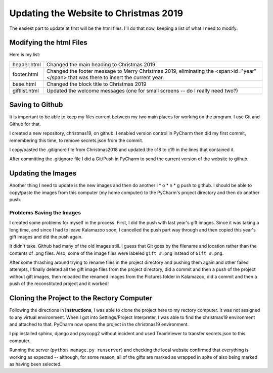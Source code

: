 Updating the Website to Christmas 2019
======================================

The easiest part to update at first will be the html files. I'll do that now, keeping a list of what I need to modify.

Modifying the html Files
------------------------

Here is my list:

+-----------------------+---------------------------------------------------------------------------------------+
| header.html           | Changed the main heading to Christmas 2019                                            |
+-----------------------+---------------------------------------------------------------------------------------+
| footer.html           | Changed the footer message to Merry Christmas 2019, eliminating the                   |
|                       | <span>id="year"</span> that was there to insert the current year.                     |
+-----------------------+---------------------------------------------------------------------------------------+
| base.html             | Changed the block title to Christmas 2019                                             |
+-----------------------+---------------------------------------------------------------------------------------+
| giftlist.html         | Updated the welcome messages (one for small screens -- do I really need two?)         |
+-----------------------+---------------------------------------------------------------------------------------+

Saving to Github
----------------

It is important to be able to keep my files current between my two main places for working on the program. I use Git and
Github for that.

I created a new repository, christmas19, on github. I enabled version control in PyCharm then did my first commit,
remembering this time, to remove secrets.json from the commit.

I copy/pasted the .gitignore file from Christmas2018 and updated the c18 to c19 in the lines that contained it.

After committing the .gitignore file I did a Git/Push in PyCharm to send the current version of the website to
github.

Updating the Images
-------------------

Another thing I need to update is the new images and then do another l * o * n * g push to github. I should be able to
copy/paste the images from this computer (my home computer) to the PyCharm's project directory and then do another push.

Problems Saving the Images
++++++++++++++++++++++++++

I created some problems for myself in the process. First, I did the push with last year's gift images. Since it was
taking a long time, and since I had to leave Kalamazoo soon, I cancelled the push part way through and then copied this
year's gift images and did the push again.

It didn't take. Github had many of the old images still. I guess that Git goes by the filename and location rather than
the contents of .png files. Also, some of the image files were labeled ``gift #.png`` instead of ``Gift #.png``.

After some thrashing around trying to rename files in the project directory and pushing them again and other failed
attempts, I finally deleted all the gift image files from the project directory, did a commit and then a push of the
project without gift images, then reloaded the renamed images from the Pictures folder in Kalamazoo, did a commit and
then a push of the reconstituted project and it worked!

Cloning the Project to the Rectory Computer
-------------------------------------------

Following the directions in **Instructions**, I was able to clone the project here to my rectory computer. It was not
assigned to any virtual environment. When I got into Settings/Project Interpreter, I was able to find the christmas19
environment and attached to that. PyCharm now opens the project in the christmas19 environment.

I pip installed sphinx, django and psycopg2 without incident and used TeamViewer to transfer secrets.json to this
computer.

Running the server (``python manage.py runserver``) and checking the local website confirmed that everything is working
as expected -- although, for some reason, all of the gifts are marked as wrapped in spite of also being marked as having
been selected.


